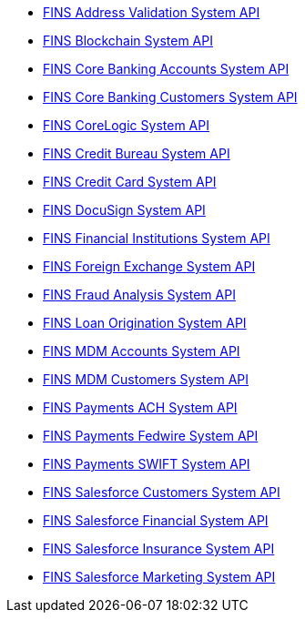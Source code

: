 [%hardbreaks]
* xref:./system-apis/address-validation-system-api.adoc[FINS Address Validation System API]
* xref:./system-apis/blockchain-system-api.adoc[FINS Blockchain System API]
* xref:./system-apis/core-banking-accounts-system-api.adoc[FINS Core Banking Accounts System API]
* xref:./system-apis/core-banking-customers-system-api.adoc[FINS Core Banking Customers System API]
* xref:./system-apis/corelogic-system-api.adoc[FINS CoreLogic System API]
* xref:./system-apis/credit-bureau-system-api.adoc[FINS Credit Bureau System API]
* xref:./system-apis/credit-card-system-api.adoc[FINS Credit Card System API]
* xref:./system-apis/docusign-system-api.adoc[FINS DocuSign System API]
* xref:./system-apis/financial-institutions-system-api.adoc[FINS Financial Institutions System API]
* xref:./system-apis/foreign-exchange-system-api.adoc[FINS Foreign Exchange System API]
* xref:./system-apis/fraud-analysis-system-api.adoc[FINS Fraud Analysis System API]
* xref:./system-apis/loan-origination-system-api.adoc[FINS Loan Origination System API]
* xref:./system-apis/mdm-accounts-system-api.adoc[FINS MDM Accounts System API]
* xref:./system-apis/mdm-customers-system-api.adoc[FINS MDM Customers System API]
* xref:./system-apis/payments-ach-system-api.adoc[FINS Payments ACH System API]
* xref:./system-apis/payments-fedwire-system-api.adoc[FINS Payments Fedwire System API]
* xref:./system-apis/payments-swift-system-api.adoc[FINS Payments SWIFT System API]
* xref:./system-apis/salesforce-customers-system-api.adoc[FINS Salesforce Customers System API]
* xref:./system-apis/salesforce-financial-system-api.adoc[FINS Salesforce Financial System API]
* xref:./system-apis/salesforce-insurance-system-api.adoc[FINS Salesforce Insurance System API]
* xref:./system-apis/salesforce-marketing-system-api.adoc[FINS Salesforce Marketing System API]
